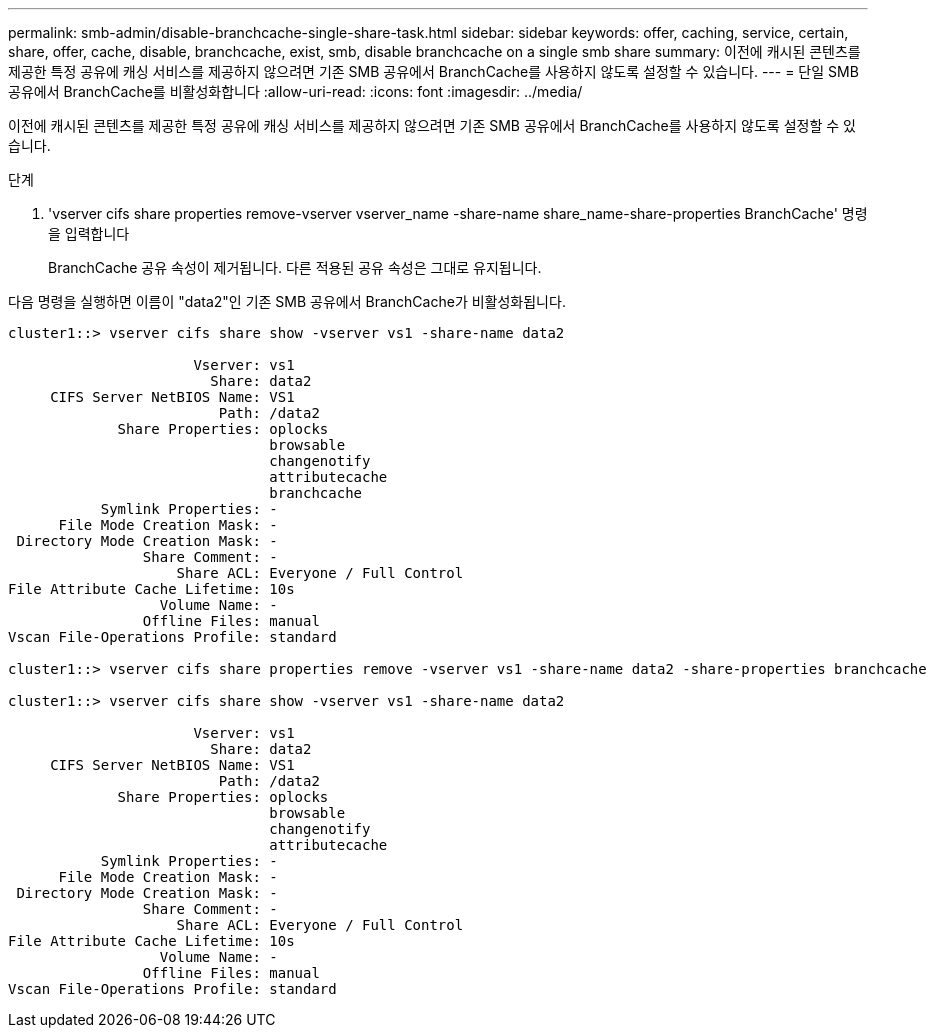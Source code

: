 ---
permalink: smb-admin/disable-branchcache-single-share-task.html 
sidebar: sidebar 
keywords: offer, caching, service, certain, share, offer, cache, disable, branchcache, exist, smb, disable branchcache on a single smb share 
summary: 이전에 캐시된 콘텐츠를 제공한 특정 공유에 캐싱 서비스를 제공하지 않으려면 기존 SMB 공유에서 BranchCache를 사용하지 않도록 설정할 수 있습니다. 
---
= 단일 SMB 공유에서 BranchCache를 비활성화합니다
:allow-uri-read: 
:icons: font
:imagesdir: ../media/


[role="lead"]
이전에 캐시된 콘텐츠를 제공한 특정 공유에 캐싱 서비스를 제공하지 않으려면 기존 SMB 공유에서 BranchCache를 사용하지 않도록 설정할 수 있습니다.

.단계
. 'vserver cifs share properties remove-vserver vserver_name -share-name share_name-share-properties BranchCache' 명령을 입력합니다
+
BranchCache 공유 속성이 제거됩니다. 다른 적용된 공유 속성은 그대로 유지됩니다.



다음 명령을 실행하면 이름이 "data2"인 기존 SMB 공유에서 BranchCache가 비활성화됩니다.

[listing]
----
cluster1::> vserver cifs share show -vserver vs1 -share-name data2

                      Vserver: vs1
                        Share: data2
     CIFS Server NetBIOS Name: VS1
                         Path: /data2
             Share Properties: oplocks
                               browsable
                               changenotify
                               attributecache
                               branchcache
           Symlink Properties: -
      File Mode Creation Mask: -
 Directory Mode Creation Mask: -
                Share Comment: -
                    Share ACL: Everyone / Full Control
File Attribute Cache Lifetime: 10s
                  Volume Name: -
                Offline Files: manual
Vscan File-Operations Profile: standard

cluster1::> vserver cifs share properties remove -vserver vs1 -share-name data2 -share-properties branchcache

cluster1::> vserver cifs share show -vserver vs1 -share-name data2

                      Vserver: vs1
                        Share: data2
     CIFS Server NetBIOS Name: VS1
                         Path: /data2
             Share Properties: oplocks
                               browsable
                               changenotify
                               attributecache
           Symlink Properties: -
      File Mode Creation Mask: -
 Directory Mode Creation Mask: -
                Share Comment: -
                    Share ACL: Everyone / Full Control
File Attribute Cache Lifetime: 10s
                  Volume Name: -
                Offline Files: manual
Vscan File-Operations Profile: standard
----